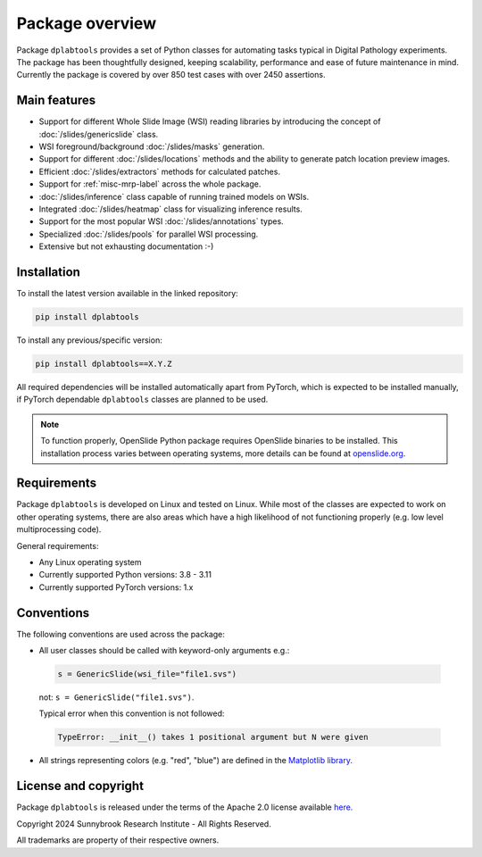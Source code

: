 ================
Package overview
================

Package ``dplabtools`` provides a set of Python classes for automating tasks typical in Digital Pathology experiments.
The package has been thoughtfully designed, keeping scalability, performance and ease of future maintenance in mind.
Currently the package is covered by over 850 test cases with over 2450 assertions.


Main features
=============

* Support for different Whole Slide Image (WSI) reading libraries by introducing the concept
  of :doc:`/slides/genericslide` class.
* WSI foreground/background :doc:`/slides/masks` generation.
* Support for different :doc:`/slides/locations` methods and the ability to generate patch location preview images.
* Efficient :doc:`/slides/extractors` methods for calculated patches.
* Support for :ref:`misc-mrp-label` across the whole package.
* :doc:`/slides/inference` class capable of running trained models on WSIs.
* Integrated :doc:`/slides/heatmap` class for visualizing inference results.
* Support for the most popular WSI :doc:`/slides/annotations` types.
* Specialized :doc:`/slides/pools` for parallel WSI processing.
* Extensive but not exhausting documentation :-)


Installation
============

To install the latest version available in the linked repository:

.. code-block:: bash

    pip install dplabtools

To install any previous/specific version:

.. code-block:: bash

    pip install dplabtools==X.Y.Z

All required dependencies will be installed automatically apart from PyTorch, which is expected to be installed
manually, if PyTorch dependable ``dplabtools`` classes are planned to be used.

.. note::

    To function properly, OpenSlide Python package requires OpenSlide binaries to be installed. This installation 
    process varies between operating systems, more details can be found at `openslide.org <https://openslide.org/>`_.


Requirements
============

Package ``dplabtools`` is developed on Linux and tested on Linux. While most of the classes are expected to work
on other operating systems, there are also areas which have a high likelihood of not functioning properly (e.g. low level
multiprocessing code).

General requirements:

* Any Linux operating system
* Currently supported Python versions: 3.8 - 3.11
* Currently supported PyTorch versions: 1.x


Conventions
===========

The following conventions are used across the package:

* All user classes should be called with keyword-only arguments e.g.:

 .. code-block:: python

    s = GenericSlide(wsi_file="file1.svs")

 not: ``s = GenericSlide("file1.svs")``.

 Typical error when this convention is not followed:

 .. code-block:: bash

    TypeError: __init__() takes 1 positional argument but N were given

* All strings representing colors (e.g. "red", "blue") are defined in the
  `Matplotlib library. <https://matplotlib.org/stable/gallery/color/named_colors.html>`_


License and copyright
=====================

Package ``dplabtools`` is released under the terms of the Apache 2.0 license available
`here. <https://www.apache.org/licenses/LICENSE-2.0>`_

Copyright 2024 Sunnybrook Research Institute - All Rights Reserved.

All trademarks are property of their respective owners.
